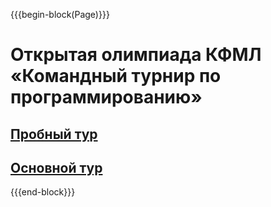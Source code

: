 #+HTML_DOCTYPE: html5
#+OPTIONS: toc:nil num:nil ^:{} html5-fancy:t
#+MACRO: begin-block #+HTML: <div class="$1">
#+MACRO: end-block #+HTML: </div>

{{{begin-block(Page)}}}

* Открытая олимпиада КФМЛ «Командный турнир по программированию»

** [[http://ejudge.oplab.org/cgi-bin/new-client?contest_id%3D51&locale_id%3D1][Пробный тур]]

** [[http://ejudge.oplab.org/cgi-bin/new-client?contest_id%3D52&locale_id%3D1][Основной тур]]

{{{end-block}}}
